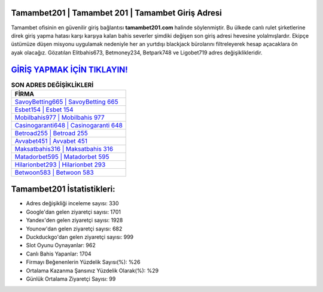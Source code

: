﻿Tamambet201 | Tamambet 201 | Tamambet Giriş Adresi
===================================

.. image:: images/tamambet-giris.jpg
   :width: 600
   
Tamambet ofisinin en güvenilir giriş bağlantısı **tamambet201.com** halinde söylenmiştir. Bu ülkede canlı rulet şirketlerine direk giriş yapma hatası karşı karşıya kalan bahis severler şimdiki değişen son giriş adresi hevesine yolalmışlardır. Ekipçe üstümüze düşen misyonu uygulamak nedeniyle her an yurtdışı blackjack bürolarını filtreleyerek hesap açacaklara ön ayak olacağız. Gözatılan Elitbahis673, Betmoney234, Betpark748 ve Ligobet719 adres değişiklikleridir.

`GİRİŞ YAPMAK İÇİN TIKLAYIN! <https://uclck.me/gonow>`_
==============

.. list-table:: **SON ADRES DEĞİŞİKLİKLERİ**
   :widths: 100
   :header-rows: 1

   * - FİRMA
   * - `SavoyBetting665 | SavoyBetting 665 <savoybetting665-savoybetting-665-savoybetting-giris-adresi.html>`_
   * - `Esbet154 | Esbet 154 <esbet154-esbet-154-esbet-giris-adresi.html>`_
   * - `Mobilbahis977 | Mobilbahis 977 <mobilbahis977-mobilbahis-977-mobilbahis-giris-adresi.html>`_	 
   * - `Casinogaranti648 | Casinogaranti 648 <casinogaranti648-casinogaranti-648-casinogaranti-giris-adresi.html>`_	 
   * - `Betroad255 | Betroad 255 <betroad255-betroad-255-betroad-giris-adresi.html>`_ 
   * - `Avvabet451 | Avvabet 451 <avvabet451-avvabet-451-avvabet-giris-adresi.html>`_
   * - `Maksatbahis316 | Maksatbahis 316 <maksatbahis316-maksatbahis-316-maksatbahis-giris-adresi.html>`_	 
   * - `Matadorbet595 | Matadorbet 595 <matadorbet595-matadorbet-595-matadorbet-giris-adresi.html>`_
   * - `Hilarionbet293 | Hilarionbet 293 <hilarionbet293-hilarionbet-293-hilarionbet-giris-adresi.html>`_
   * - `Betwoon583 | Betwoon 583 <betwoon583-betwoon-583-betwoon-giris-adresi.html>`_
	 
Tamambet201 İstatistikleri:
===================================	 
* Adres değişikliği inceleme sayısı: 330
* Google'dan gelen ziyaretçi sayısı: 1701
* Yandex'den gelen ziyaretçi sayısı: 1928
* Younow'dan gelen ziyaretçi sayısı: 682
* Duckduckgo'dan gelen ziyaretçi sayısı: 999
* Slot Oyunu Oynayanlar: 962
* Canlı Bahis Yapanlar: 1704
* Firmayı Beğenenlerin Yüzdelik Sayısı(%): %26
* Ortalama Kazanma Şansınız Yüzdelik Olarak(%): %29
* Günlük Ortalama Ziyaretçi Sayısı: 99
